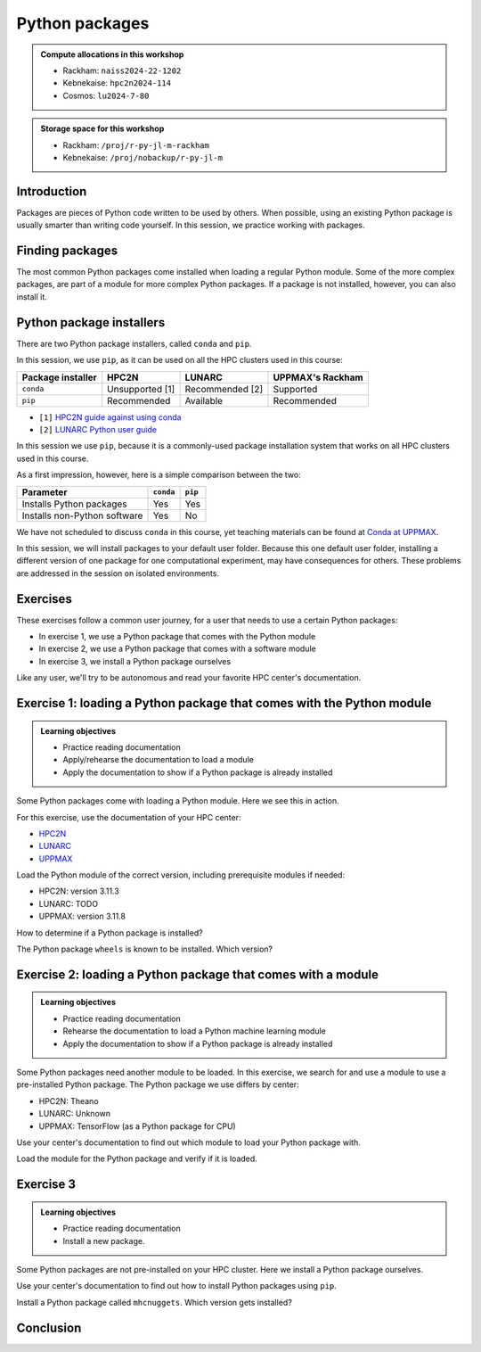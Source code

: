 Python packages
===============

.. tabs::

    .. tab:: Learning objectives

        - navigate the documentation
        - determine which Python packages are installed
        - load a module that adds more pre-installed Python packages
        - install a Python package

    .. tab:: For teachers

        Teaching goals are:

        - Learners have navigated the documentation
        - Learners have determined which Python packages are installed
        - Learners have loaded a module
          that adds more pre-installed Python packages
        - Learners have installed a Python package

        Lesson plan (45 minutes in total):

        - 5 mins: prior knowledge
            - What are Python packages?
            - Why use Python packages?
            - How to find out if a package is already installed?
            - What are some Python package installers?
            - What are the differences?
            - What are some Python package installers used on UPPMAX?
            - What are some Python package installers used on HPC2N?
        - 5 mins: presentation
        - 20 mins: challenge
        - 5 mins: feedback
            - What are Python packages?
            - Why use Python packages?
            - How to find out if a package is already installed?
            - What are some Python package installers?
            - What are the differences?
            - What are some Python package installers used on UPPMAX?
            - What are some Python package installers used on HPC2N?

.. admonition:: Compute allocations in this workshop 

    - Rackham: ``naiss2024-22-1202``
    - Kebnekaise: ``hpc2n2024-114``
    - Cosmos: ``lu2024-7-80``

.. admonition:: Storage space for this workshop 

    - Rackham: ``/proj/r-py-jl-m-rackham``
    - Kebnekaise: ``/proj/nobackup/r-py-jl-m``

Introduction
------------

Packages are pieces of Python code written to be used by others.
When possible, using an existing Python package
is usually smarter than writing code yourself.
In this session, we practice working with packages.

Finding packages
----------------

.. mermaid:: package_user_journey.mmd

The most common Python packages come installed when loading a regular Python module.
Some of the more complex packages, are part of a module for more complex Python packages.
If a package is not installed, however, you can also install it.

Python package installers
-------------------------

.. mermaid:: package_installers.mmd

There are two Python package installers, called ``conda`` and ``pip``.

In this session, we use ``pip``, as it can be used on all
the HPC clusters used in this course:

+-------------------+-----------------+------------------+------------------+
| Package installer | HPC2N           | LUNARC           | UPPMAX's Rackham |
+===================+=================+==================+==================+
| ``conda``         | Unsupported [1] | Recommended [2]  | Supported        |
+-------------------+-----------------+------------------+------------------+
| ``pip``           | Recommended     | Available        | Recommended      |
+-------------------+-----------------+------------------+------------------+

- ``[1]`` `HPC2N guide against using conda <https://www.hpc2n.umu.se/documentation/guides/anaconda>`_
- ``[2]`` `LUNARC Python user guide <https://lunarc-documentation.readthedocs.io/en/latest/guides/applications/Python/#recommended-use>`_

In this session we use ``pip``, 
because it is a commonly-used package installation system
that works on all HPC clusters used in this course.

As a first impression, however, here is a simple comparison between the two:

+------------------------------+-----------+----------+
| Parameter                    | ``conda`` | ``pip``  |
+==============================+===========+==========+
| Installs Python packages     | Yes       | Yes      |
+------------------------------+-----------+----------+
| Installs non-Python software | Yes       | No       |
+------------------------------+-----------+----------+

We have not scheduled to discuss ``conda`` in this course, 
yet teaching materials can be found at `Conda at UPPMAX <https://uppmax.github.io/R-python-julia-matlab-HPC/python/condaUPPMAX.html>`_.

In this session, we will install packages to your default user folder.
Because this one default user folder, installing a different version of one package
for one computational experiment, may have consequences for others.
These problems are addressed in the session on isolated environments.

Exercises
---------

These exercises follow a common user journey, 
for a user that needs to use a certain Python packages:

- In exercise 1, we use a Python package that comes with the Python module
- In exercise 2, we use a Python package that comes with a software module
- In exercise 3, we install a Python package ourselves

Like any user, we'll try to be autonomous and read your favorite HPC center's
documentation.

Exercise 1: loading a Python package that comes with the Python module
----------------------------------------------------------------------

.. admonition:: Learning objectives

    - Practice reading documentation
    - Apply/rehearse the documentation to load a module
    - Apply the documentation to show if a Python package is already installed

Some Python packages come with loading a Python module.
Here we see this in action.

For this exercise, use the documentation of your HPC center:

- `HPC2N <https://docs.hpc2n.umu.se/documentation/modules>`_
- `LUNARC <https://lunarc-documentation.readthedocs.io/en/latest/guides/applications/Python/>`_
- `UPPMAX <http://docs.uppmax.uu.se/software/python/>`_

Load the Python module of the correct version,
including prerequisite modules if needed:

- HPC2N: version 3.11.3
- LUNARC: TODO
- UPPMAX: version 3.11.8

.. dropdown:: Answer HPC2N

    ``module load GCC/12.3.0 Python/3.11.3``

.. dropdown:: Answer LUNARC

    TODO

.. dropdown:: Answer UPPMAX

    ``module load python/3.11.8``

How to determine if a Python package is installed?

.. dropdown:: Answer

    There are multiple ways. One easy one, is, in a terminal, type:

    .. code-block::

        pip list

The Python package ``wheels`` is known to be installed. Which version?

.. dropdown:: Answer HPC2N

    When doing ``pip list``, look for ``wheels`` in the list.
    You'll find ``wheels`` to have version ``0.42.0``

.. dropdown:: Answer LUNARC

    When doing ``pip list``, look for ``wheels`` in the list.
    You'll find ``wheels`` to have version ``TODO``

.. dropdown:: Answer UPPMAX

    When doing ``pip list``, look for ``wheels`` in the list.
    You'll find ``wheels`` to have version ``0.40.0``

Exercise 2: loading a Python package that comes with a module
-------------------------------------------------------------

.. admonition:: Learning objectives

    - Practice reading documentation
    - Rehearse the documentation to load a Python machine learning module
    - Apply the documentation to show if a Python package is already installed

Some Python packages need another module to be loaded.
In this exercise, we search for and use a module to use a pre-installed
Python package.
The Python package we use differs by center:

- HPC2N: Theano
- LUNARC: Unknown
- UPPMAX: TensorFlow (as a Python package for CPU)

Use your center's documentation to find out which module to load your Python
package with.

.. dropdown:: Answer

    Search the module system with these commands    

    - HPC2N: Searching for 'Theano' at `the HPC2N documentation <https://www.hpc2n.umu.se/>`
      takes one to `the Theano page <https://www.hpc2n.umu.se/resources/software/theano>`_
    - LUNARC: TODO
    - UPPMAX: searching for ``TensorFlow`` at 
      `the UPPMAX documentation <https://docs.uppmax.uu.se>`_
      takes you to
      `the TensorFlow page <https://docs.uppmax.uu.se/software/tensorflow>`_.
      There, clicking on 'TensorFlow as a Python package for CPU' takes you to
      the header `TensorFlow as a Python package for CPU <https://docs.uppmax.uu.se/software/tensorflow/#tensorflow-as-a-python-package-for-cpu>`_.


Load the module for the Python package and verify if it is loaded.

.. dropdown:: Answer HPC2N

    Search the module system with these commands:

    - ``module spider Theano`` redirects you to 
      ``module spider Theano/1.1.2-PyMC``
    - At ``module spider Theano/1.1.2-PyMC`` follow the instructions:
        - ``module load GCC/10.2.0``
        - ``module load OpenMPI/4.0.5``
        - ``module load Theano/1.1.2-PyMC``
        - ``pip list`` to find ``Theano-PyMC`` with version ``1.1.2``

    ..
        _This: is a comment!

        b-an01 [~]$ module load GCC/10.2.0
        b-an01 [~]$ module load OpenMPI/4.0.5
        b-an01 [~]$ module load Theano/1.1.2-PyMC
        b-an01 [~]$ pip list
        Package                       Version
        ----------------------------- ----------
        alabaster                     0.7.12
        appdirs                       1.4.4
        asn1crypto                    1.4.0
        [...]
        sphinxcontrib-websupport      1.2.4
        tabulate                      0.8.7
        Theano-PyMC                   1.1.2
        threadpoolctl                 2.1.0
        toml                          0.10.1
        tomlkit                       0.7.0
        [...]
        wheel                         0.35.1
        xlrd                          1.2.0
        zipp                          3.3.0

.. dropdown:: Answer LUNARC

    Search the module system with these commands    

    - LUNARC: TODO

.. dropdown:: Answer UPPMAX

    - Copy from the documentation: ``module load python_ML_packages/3.11.8-cpu``
    - ``pip list`` to find ``tensorflow-cpu`` with version ``2.16.1``

    ..
        _This: is a comment!

        [richel@rackham3 ~]$ module list

        Currently Loaded Modules:
          1) uppmax

        [richel@rackham3 ~]$ module load python_ML_packages/3.11.8-cpu
        [richel@rackham3 ~]$ pip list
        Package                      Version
        ---------------------------- ---------------
        absl-py                      2.1.0
        anndata                      0.10.5.post1
        anyio                        4.2.0
        [...]
        tensorboard                  2.16.2
        tensorboard-data-server      0.7.2
        tensorflow-cpu               2.16.1
        tensorflow-datasets          4.9.4
        tensorflow-io-gcs-filesystem 0.37.0
        [...]
        xxhash                       3.4.1
        zipp                         3.17.0
        zope.interface               6.1

Exercise 3
----------

.. admonition:: Learning objectives

    - Practice reading documentation
    - Install a new package.

Some Python packages are not pre-installed on your HPC cluster.
Here we install a Python package ourselves.

Use your center's documentation to find out how to install Python packages
using ``pip``.

.. dropdown:: Answer HPC2N

    Searching for 'pip install' at `the HPC2N documentation <https://docs.hpc2n.umu.se/>`
    takes one to `Working with venv <https://docs.hpc2n.umu.se/tutorials/userinstalls/#working__with__venv>`_
    (whatever that is). Searching for ``pip install`` takes use to
    the HPC2N recommendation there to use ``pip install --no-cache-dir --no-build-isolation MYPACKAGE``

.. dropdown:: Answer LUNARC

    TODO

.. dropdown:: Answer UPPMAX

    UPPMAX: searching for ``pip install`` at 
    `the UPPMAX documentation <https://docs.uppmax.uu.se>`_
    takes you to
    `Installing Python packages <https://docs.uppmax.uu.se/software/python_install_packages/>`_.
    There, clicking on the link 'pip' takes you to
    `pip <https://docs.uppmax.uu.se/software/python_install_packages/#pip>`_.
    The UPPMAX recommendation there to use ``pip install --user [package name]``

Install a Python package called ``mhcnuggets``. Which version gets installed?

.. dropdown:: Answer HPC2N

    Do ``pip install --no-cache-dir --no-build-isolation mhcnuggets``,
    then ``pip list`` to see that ``mhcnuggets`` version 2.4.1
        
    ..
        _This: is a comment!
        
        b-an01 [~]$ pip install --no-cache-dir --no-build-isolation mhcnuggets
        Defaulting to user installation because normal site-packages is not writeable
        Collecting mhcnuggets
          Downloading mhcnuggets-2.4.1-py2.py3-none-any.whl (108.8 MB)
             |████████████████████████████████| 108.8 MB 1.0 MB/s 
        Collecting scikit-learn
          Downloading scikit_learn-1.3.2-cp38-cp38-manylinux_2_17_x86_64.manylinux2014_x86_64.whl (11.1 MB)
             |████████████████████████████████| 11.1 MB 42.2 MB/s 
        [...]
        tensorflow 2.13.1 requires keras<2.14,>=2.13.1, but you'll have keras 2.15.0 which is incompatible.
        tensorflow 2.13.1 requires numpy<=1.24.3,>=1.22, but you'll have numpy 1.19.4 which is incompatible.
        Successfully installed MarkupSafe-2.1.5 absl-py-2.1.0 astroid-2.15.8 astunparse-1.6.3 biopython-1.83 cachetools-5.5.0 datacache-1.4.1 dill-0.3.9 flatbuffers-24.3.25 gast-0.4.0 google-auth-2.35.0 google-auth-oauthlib-1.0.0 google-pasta-0.2.0 grpcio-1.67.0 gtfparse-2.5.0 h5py-3.11.0 importlib-metadata-8.5.0 isort-5.13.2 joblib-1.4.2 keras-2.15.0 lazy-object-proxy-1.10.0 libclang-18.1.1 markdown-3.7 mccabe-0.7.0 memoized-property-1.0.3 mhcnuggets-2.4.1 oauthlib-3.2.2 opt-einsum-3.4.0 platformdirs-4.3.6 polars-0.20.31 progressbar33-2.4 protobuf-4.25.5 pyarrow-14.0.2 pyasn1-modules-0.4.1 pyensembl-2.3.13 pylint-2.17.7 pyvcf3-1.0.3 requests-oauthlib-2.0.0 rsa-4.9 scikit-learn-1.3.2 sercol-1.0.0 serializable-0.4.1 tensorboard-2.13.0 tensorboard-data-server-0.7.2 tensorflow-2.13.1 tensorflow-estimator-2.13.0 tensorflow-io-gcs-filesystem-0.34.0 termcolor-2.4.0 tinytimer-0.0.0 tomli-2.0.2 tomlkit-0.13.2 typechecks-0.1.0 typing-extensions-4.5.0 varcode-1.2.1 werkzeug-3.0.4 wrapt-1.16.0 zipp-3.20.2
        b-an01 [~]$ pip list
        Package                       Version
        ----------------------------- ----------
        absl-py                       2.1.0
        alabaster                     0.7.12
        appdirs                       1.4.4
        [...]
        mccabe                        0.7.0
        memoized-property             1.0.3
        mhcnuggets                    2.4.1
        mock                          4.0.2
        more-itertools                8.5.0
        [...]
        wrapt                         1.16.0
        xlrd                          1.2.0
        zipp                          3.20.2
        b-an01 [~]$ 

.. dropdown:: Answer LUNARC

    TODO

.. dropdown:: Answer UPPMAX

    Do ``pip install mhcnuggets``, then ``pip list`` to see that ``mhcnuggets`` version 2.4.1
    gets installed
                
    ..
        _This: is a comment!

        [richel@rackham1 ~]$ module load python/3.11.8
        [richel@rackham1 ~]$ pip install mhcnuggets
        Defaulting to user installation because normal site-packages is not writeable
        Collecting mhcnuggets
          Using cached mhcnuggets-2.4.1-py2.py3-none-any.whl.metadata (2.5 kB)
        Requirement already satisfied: numpy in /sw/comp/python/3.11.8/rackham/lib/python3.11/site-packages (from mhcnuggets) (1.26.4)
        Requirement already satisfied: scipy in /sw/comp/python/3.11.8/rackham/lib/python3.11/site-packages (from mhcnuggets) (1.12.0)
        Collecting scikit-learn (from mhcnuggets)
          Downloading scikit_learn-1.5.2-cp311-cp311-manylinux_2_17_x86_64.manylinux2014_x86_64.whl.metadata (13 kB)
        Requirement already satisfied: pandas in /sw/comp/python/3.11.8/rackham/lib/python3.11/site-packages (from mhcnuggets) (2.2.0)
        [...]
          WARNING: The scripts varcode and varcode-genes are installed in '/home/richel/.local/bin' which is not on PATH.
          Consider adding this directory to PATH or, if you prefer to suppress this warning, use --no-warn-script-location.
          WARNING: The scripts import_pb_to_tensorboard, saved_model_cli, tensorboard, tf_upgrade_v2, tflite_convert, toco and toco_from_protos are installed in '/home/richel/.local/bin' which is not on PATH.
          Consider adding this directory to PATH or, if you prefer to suppress this warning, use --no-warn-script-location.
        Successfully installed absl-py-2.1.0 appdirs-1.4.4 astroid-2.15.8 astunparse-1.6.3 biopython-1.84 datacache-1.4.1 dill-0.3.9 flatbuffers-24.3.25 gast-0.6.0 google-pasta-0.2.0 grpcio-1.67.0 gtfparse-2.5.0 isort-5.13.2 keras-3.6.0 lazy-object-proxy-1.10.0 libclang-18.1.1 markdown-it-py-3.0.0 mdurl-0.1.2 memoized-property-1.0.3 mhcnuggets-2.4.1 ml-dtypes-0.4.1 namex-0.0.8 opt-einsum-3.4.0 optree-0.13.0 polars-0.20.31 progressbar33-2.4 protobuf-4.25.5 pyarrow-14.0.2 pyensembl-2.3.13 pylint-2.17.7 pyvcf3-1.0.3 rich-13.9.2 scikit-learn-1.5.2 sercol-1.0.0 serializable-0.4.1 simplejson-3.19.3 tensorboard-2.17.1 tensorboard-data-server-0.7.2 tensorflow-2.17.0 tensorflow-io-gcs-filesystem-0.37.1 termcolor-2.5.0 threadpoolctl-3.5.0 tinytimer-0.0.0 typechecks-0.1.0 varcode-1.2.1

        [notice] A new release of pip is available: 24.0 -> 24.2
        [notice] To update, run: pip install --upgrade pip
        [richel@rackham1 ~]$ pip list
        Package                      Version
        ---------------------------- ---------------
        absl-py                      2.1.0
        anndata                      0.10.5.post1
        anyio                        4.2.0
        [...]
        memoized-property            1.0.3
        mergedeep                    1.3.4
        mhcnuggets                   2.4.1
        mistune                      3.0.2
        mkdocs                       1.5.3
        [...]
        wrapt                        1.16.0
        zipp                         3.17.0
        zope.interface               6.1

        [notice] A new release of pip is available: 24.0 -> 24.2
        [notice] To update, run: pip install --upgrade pip

Conclusion
----------

.. keypoints::

    You have:

    - determined if a Python package is installed yes/no using ``pip``
    - discovered some Python package are already installed upon
      loading a module
    - installed a Python package using ``pip``

    However, the installed package was put into a shared (as in, not isolated)
    environment.

    Luckily, isolated environments are discussed in this course too :-)

..
   _This: is a comment

    .. code-block::

        [richel@rackham3 ~]$ pip list
        Package                   Version
        ------------------------- ---------------
        anndata                   0.10.5.post1
        anyio                     4.2.0
        argon2-cffi               23.1.0
        argon2-cffi-bindings      21.2.0
        array_api_compat          1.4.1
        arrow                     1.3.0
        asteval                   0.9.31
        asttokens                 2.4.1
        async-lru                 2.0.4
        attrs                     23.2.0
        Automat                   22.10.0
        Babel                     2.14.0
        beautifulsoup4            4.12.3
        black                     24.1.1
        bleach                    6.1.0
        blinker                   1.7.0
        build                     1.0.3
        CacheControl              0.13.1
        certifi                   2024.2.2
        cffi                      1.16.0
        cget                      0.2.0
        chardet                   5.2.0
        charset-normalizer        3.3.2
        cleo                      2.1.0
        click                     8.1.7
        cloudpickle               3.0.0
        comm                      0.2.1
        constantly                23.10.4
        contourpy                 1.2.0
        cramjam                   2.8.1
        crashtest                 0.4.1
        cryptography              42.0.2
        cycler                    0.12.1
        Cython                    3.0.8
        dask                      2024.1.1
        debugpy                   1.8.0
        decorator                 5.1.1
        defusedxml                0.7.1
        distlib                   0.3.8
        dulwich                   0.21.7
        et-xmlfile                1.1.0
        executing                 2.0.1
        fastjsonschema            2.19.1
        fastparquet               2023.10.1
        filelock                  3.13.1
        flake8                    7.0.0
        Flask                     3.0.2
        fonttools                 4.48.1
        fqdn                      1.5.1
        fsspec                    2024.2.0
        future                    0.18.3
        ghp-import                2.1.0
        gitdb                     4.0.11
        GitPython                 3.1.41
        graphviz                  0.20.1
        h11                       0.14.0
        h5py                      3.10.0
        httpcore                  1.0.2
        httpx                     0.26.0
        hyperlink                 21.0.0
        idna                      3.6
        importlib-metadata        7.0.1
        incremental               22.10.0
        iniconfig                 2.0.0
        installer                 0.7.0
        iohandler                 1.0.6
        ipykernel                 6.29.2
        ipython                   8.21.0
        ipywidgets                8.1.1
        isoduration               20.11.0
        itsdangerous              2.1.2
        jaraco.classes            3.3.1
        jedi                      0.19.1
        jeepney                   0.8.0
        Jinja2                    3.1.3
        joblib                    1.3.2
        json5                     0.9.14
        jsonpointer               2.4
        jsonschema                4.21.1
        jsonschema-specifications 2023.12.1
        jupyter                   1.0.0
        jupyter_client            8.6.0
        jupyter-console           6.6.3
        jupyter_core              5.7.1
        jupyter-events            0.9.0
        jupyter-lsp               2.2.2
        jupyter_server            2.12.5
        jupyter_server_terminals  0.5.2
        jupyterlab                4.1.0
        jupyterlab_pygments       0.3.0
        jupyterlab_server         2.25.2
        jupyterlab-widgets        3.0.9
        keyring                   24.3.0
        kiwisolver                1.4.5
        lmfit                     1.2.2
        locket                    1.0.0
        Markdown                  3.5.2
        MarkupSafe                2.1.5
        matplotlib                3.8.2
        matplotlib-inline         0.1.6
        mccabe                    0.7.0
        mergedeep                 1.3.4
        mistune                   3.0.2
        mkdocs                    1.5.3
        mock                      5.1.0
        more-itertools            10.2.0
        mpmath                    1.3.0
        msgpack                   1.0.7
        mypy                      1.8.0
        mypy-extensions           1.0.0
        natsort                   8.4.0
        nbclient                  0.9.0
        nbconvert                 7.16.0
        nbformat                  5.9.2
        nest-asyncio              1.6.0
        networkx                  3.2.1
        nltk                      3.8.1
        nose                      1.3.7
        notebook                  7.0.7
        notebook_shim             0.2.3
        numpy                     1.26.4
        openpyxl                  3.1.2
        overrides                 7.7.0
        packaging                 23.2
        pandas                    2.2.0
        pandocfilters             1.5.1
        parso                     0.8.3
        partd                     1.4.1
        pathlib                   1.0.1
        pathspec                  0.12.1
        pexpect                   4.9.0
        pillow                    10.2.0
        pip                       24.0
        pkginfo                   1.9.6
        platformdirs              3.11.0
        pluggy                    1.4.0
        pocl-binary-distribution  3.0
        poetry                    1.7.1
        poetry-core               1.8.1
        poetry-plugin-export      1.6.0
        prometheus-client         0.19.0
        prompt-toolkit            3.0.43
        psutil                    5.9.8
        ptyprocess                0.7.0
        pure-eval                 0.2.2
        pyarrow                   15.0.0
        pybind11                  2.11.1
        pybind11-global           2.11.1
        pycodestyle               2.11.1
        pycparser                 2.21
        pydot                     2.0.0
        pyflakes                  3.2.0
        Pygments                  2.17.2
        pyopencl                  2024.2.7
        pyparsing                 3.1.1
        pyproject_hooks           1.0.0
        PyQt5                     5.15.10
        PyQt5-Qt5                 5.15.2
        PyQt5-sip                 12.13.0
        pysqlite3                 0.5.2
        pytest                    8.0.0
        python-dateutil           2.8.2
        python-graph-core         1.8.2
        python-graph-dot          1.8.2
        python-json-logger        2.0.7
        python_qt_binding         0.3.4
        pytools                   2024.1.14
        pytz                      2024.1
        PyYAML                    6.0.1
        pyyaml_env_tag            0.1
        pyzmq                     25.1.2
        qtconsole                 5.5.1
        qtgui                     0.0.1
        QtPy                      2.4.1
        rapidfuzz                 3.6.1
        referencing               0.33.0
        regex                     2023.12.25
        renderer                  1.0.3
        reportlab                 4.0.9
        requests                  2.31.0
        requests-toolbelt         1.0.0
        rfc3339-validator         0.1.4
        rfc3986-validator         0.1.1
        rpds-py                   0.17.1
        ruamel.yaml               0.18.6
        ruamel.yaml.clib          0.2.8
        scipy                     1.12.0
        SecretStorage             3.3.3
        Send2Trash                1.8.2
        setuptools                69.0.3
        shellingham               1.5.4
        singledispatch            4.1.0
        siphash24                 1.6
        six                       1.16.0
        smmap                     5.0.1
        sniffio                   1.3.0
        soupsieve                 2.5
        spython                   0.3.13
        stack-data                0.6.3
        structlog                 24.1.0
        sympy                     1.12
        terminado                 0.18.0
        tinycss2                  1.2.1
        tomlkit                   0.12.3
        toolz                     0.12.1
        tornado                   6.4
        tqdm                      4.66.1
        traitlets                 5.14.1
        trove-classifiers         2024.1.31
        Twisted                   23.10.0
        types-python-dateutil     2.8.19.20240106
        typing                    3.7.4.3
        typing_extensions         4.9.0
        tzdata                    2023.4
        uncertainties             3.1.7
        uri-template              1.3.0
        urllib3                   2.2.0
        virtualenv                20.25.0
        watchdog                  4.0.0
        wcwidth                   0.2.13
        webcolors                 1.13
        webencodings              0.5.1
        websocket-client          1.7.0
        Werkzeug                  3.0.1
        wheel                     0.42.0
        widgetsnbextension        4.0.9
        wrapt                     1.16.0
        zipp                      3.17.0
        zope.interface            6.1



    .. code-block::

        b-an01 [~]$ module load GCC/12.3.0
        b-an01 [~]$ module load Python/3.11.3
        b-an01 [~]$ pip list
        Package           Version
        ----------------- -------
        flit_core         3.9.0
        packaging         23.1
        pip               23.1.2
        setuptools        67.7.2
        setuptools-scm    7.1.0
        tomli             2.0.1
        typing_extensions 4.6.3
        wheel             0.40.0

    However, loading ``SciPy-bundle/2023.11`` gives ``pandas``:

    .. code-block::

        b-an01 [~]$ module purge
        The following modules were not unloaded:
          (Use "module --force purge" to unload all):

          1) snicenvironment   2) systemdefault
        b-an01 [~]$ module load GCC/13.2.0
        b-an01 [~]$ module load SciPy-bundle/2023.11
        b-an01 [~]$ module list

        Currently Loaded Modules:
          1) snicenvironment (S)   4) zlib/1.2.13     7) OpenBLAS/0.3.24  10) bzip2/1.0.8      13) Tcl/8.6.13     16) libffi/3.4.4   19) cffi/1.15.1          22) Python-bundle-PyPI/2023.10
          2) systemdefault   (S)   5) binutils/2.40   8) FlexiBLAS/3.3.1  11) ncurses/6.4      14) SQLite/3.43.1  17) OpenSSL/1.1    20) cryptography/41.0.5  23) pybind11/2.11.1
          3) GCCcore/13.2.0        6) GCC/13.2.0      9) FFTW/3.3.10      12) libreadline/8.2  15) XZ/5.4.4       18) Python/3.11.5  21) virtualenv/20.24.6   24) SciPy-bundle/2023.11

          Where:
           S:  Module is Sticky, requires --force to unload or purge

        b-an01 [~]$ pip list
        Package                           Version
        --------------------------------- ------------
        alabaster                         0.7.13
        appdirs                           1.4.4
        asn1crypto                        1.5.1
        atomicwrites                      1.4.1
        attrs                             23.1.0
        Babel                             2.13.1
        backports.entry-points-selectable 1.2.0
        backports.functools-lru-cache     1.6.6
        beniget                           0.4.1
        bitarray                          2.8.2
        bitstring                         4.1.2
        blist                             1.3.6
        Bottleneck                        1.3.7
        CacheControl                      0.13.1
        cachy                             0.3.0
        certifi                           2023.7.22
        cffi                              1.16.0
        chardet                           5.2.0
        charset-normalizer                3.3.1
        cleo                              2.0.1
        click                             8.1.7
        cloudpickle                       3.0.0
        colorama                          0.4.6
        commonmark                        0.9.1
        crashtest                         0.4.1
        cryptography                      41.0.5
        Cython                            3.0.4
        deap                              1.4.1
        decorator                         5.1.1
        distlib                           0.3.7
        distro                            1.8.0
        docopt                            0.6.2
        docutils                          0.20.1
        doit                              0.36.0
        dulwich                           0.21.6
        ecdsa                             0.18.0
        editables                         0.5
        exceptiongroup                    1.1.3
        execnet                           2.0.2
        filelock                          3.13.0
        flit_core                         3.9.0
        fsspec                            2023.10.0
        future                            0.18.3
        gast                              0.5.4
        glob2                             0.7
        html5lib                          1.1
        idna                              3.4
        imagesize                         1.4.1
        importlib-metadata                6.8.0
        importlib-resources               6.1.0
        iniconfig                         2.0.0
        intervaltree                      3.1.0
        intreehooks                       1.0
        ipaddress                         1.0.23
        jaraco.classes                    3.3.0
        jeepney                           0.8.0
        Jinja2                            3.1.2
        joblib                            1.3.2
        jsonschema                        4.17.3
        keyring                           24.2.0
        keyrings.alt                      5.0.0
        liac-arff                         2.5.0
        lockfile                          0.12.2
        markdown-it-py                    3.0.0
        MarkupSafe                        2.1.3
        mdurl                             0.1.2
        mock                              5.1.0
        more-itertools                    10.1.0
        mpmath                            1.3.0
        msgpack                           1.0.7
        netaddr                           0.9.0
        netifaces                         0.11.0
        numexpr                           2.8.7
        numpy                             1.26.2
        packaging                         23.2
        pandas                            2.1.3
        pastel                            0.2.1
        pathlib2                          2.3.7.post1
        pathspec                          0.11.2
        pbr                               5.11.1
        pexpect                           4.8.0
        pip                               23.2.1
        pkginfo                           1.9.6
        platformdirs                      3.11.0
        pluggy                            1.3.0
        ply                               3.11
        pooch                             1.8.0
        psutil                            5.9.6
        ptyprocess                        0.7.0
        py                                1.11.0
        py-expression-eval                0.3.14
        pyasn1                            0.5.0
        pybind11                          2.11.1
        pycparser                         2.21
        pycryptodome                      3.19.0
        pydevtool                         0.3.0
        Pygments                          2.16.1
        pylev                             1.4.0
        PyNaCl                            1.5.0
        pyparsing                         3.1.1
        pyrsistent                        0.20.0
        pytest                            7.4.3
        pytest-xdist                      3.3.1
        python-dateutil                   2.8.2
        pythran                           0.14.0
        pytoml                            0.1.21
        pytz                              2023.3.post1
        rapidfuzz                         2.15.2
        regex                             2023.10.3
        requests                          2.31.0
        requests-toolbelt                 1.0.0
        rich                              13.6.0
        rich-click                        1.7.0
        scandir                           1.10.0
        scipy                             1.11.4
        SecretStorage                     3.3.3
        semantic-version                  2.10.0
        setuptools                        68.2.2
        setuptools-scm                    8.0.4
        shellingham                       1.5.4
        simplegeneric                     0.8.1
        simplejson                        3.19.2
        six                               1.16.0
        snowballstemmer                   2.2.0
        sortedcontainers                  2.4.0
        Sphinx                            7.2.6
        sphinx-bootstrap-theme            0.8.1
        sphinxcontrib-applehelp           1.0.7
        sphinxcontrib-devhelp             1.0.5
        sphinxcontrib-htmlhelp            2.0.4
        sphinxcontrib-jsmath              1.0.1
        sphinxcontrib-qthelp              1.0.6
        sphinxcontrib-serializinghtml     1.1.9
        sphinxcontrib-websupport          1.2.6
        tabulate                          0.9.0
        threadpoolctl                     3.2.0
        toml                              0.10.2
        tomli                             2.0.1
        tomli_w                           1.0.0
        tomlkit                           0.12.1
        typing_extensions                 4.8.0
        tzdata                            2023.3
        ujson                             5.8.0
        urllib3                           2.0.7
        versioneer                        0.29
        virtualenv                        20.24.6
        wcwidth                           0.2.8
        webencodings                      0.5.1
        wheel                             0.41.2
        xlrd                              2.0.1
        zipfile36                         0.1.3
        zipp                              3.17.0

